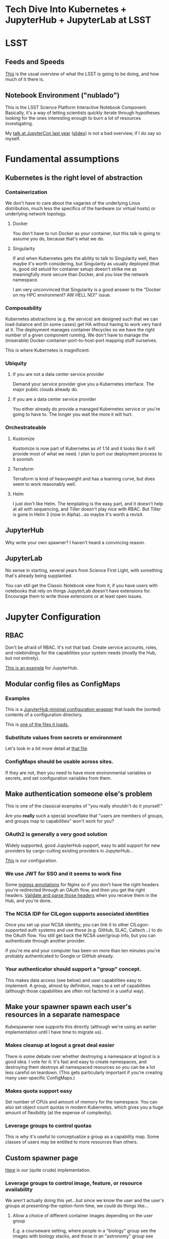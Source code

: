 #+OPTIONS: toc:nil num:nil reveal_title_slide:nil
#+REVEAL_HLEVEL: 2
#+REVEAL_THEME: serif
* Tech Dive Into Kubernetes + JupyterHub + JupyterLab at LSST
* LSST
** Feeds and Speeds

[[https://www.lsst.org/scientists/keynumbers][This]] is the usual overview of what the LSST is going to be doing, and
how much of it there is.

** Notebook Environment ("nublado")

This is the LSST Science Platform Interactive Notebook Component.
Basically, it's a way of letting scientists quickly iterate through
hypotheses looking for the ones interesting enough to burn a lot of
resources investigating.

My [[https://youtu.be/Xc0rUVznx1k?list=PL055Epbe6d5b572IRmYAHkUgcq3y6K3Ae][talk at JupyterCon last year]] ([[https://athornton.github.io/JupyterCon-2018-talk][slides]]) is not a bad overview,
if I do say so myself.

* Fundamental assumptions
** Kubernetes is the right level of abstraction

*** Containerization

We don't have to care about the vagaries of the underlying Linux
distribution, much less the specifics of the hardware (or virtual hosts)
or underlying network topology.

**** Docker

You don't have to run Docker as your container, but this talk is going
to assume you do, because that's what we do.

#+REVEAL: split

**** Singularity

If and when Kubernetes gets the ability to talk to Singularity well,
then maybe it's worth considering, but Singularity as usually deployed
(that is, good old setuid for container setup) doesn't strike me as
meaningfully more secure than Docker, and you lose the network
namespace.

I am very unconvinced that Singularity is a good answer to the "Docker
on my HPC environment?  AW HELL NO!" issue.

*** Composability

Kubernetes abstractions (e.g. the service) are designed such that we can
load-balance and (in some cases) get HA without having to work very hard
at it.  The deployment manages container lifecycles so we have the right
number of a given component running.  We don't have to manage the
(miserable) Docker-container-port-to-host-port mapping stuff ourselves.

This is where Kubernetes is magnificent.

*** Ubiquity

**** If you are not a data center service provider

Demand your service provider give you a Kubernetes interface.  The major
public clouds already do.

**** If you are a data center service provider

You either already do provide a managed Kubernetes service or you're
going to have to.  The longer you wait the more it will hurt.

*** Orchestrateable

**** Kustomize

Kustomize is now part of Kubernetes as of 1.14 and it looks like it will
provide most of what we need.  I plan to port our deployment process to
it soonish.

**** Terraform

Terraform is kind of heavyweight and has a learning curve, but does seem
to work reasonably well.

#+REVEAL: split

**** Helm

I just don't like Helm.  The templating is the easy part, and it doesn't
help at all with sequencing, and Tiller doesn't play nice with RBAC.
But Tiller is gone in Helm 3 (now in Alpha)...so maybe it's worth a
revisit. 

** JupyterHub

Why write your own spawner?  I haven't heard a convincing reason.

** JupyterLab

No sense in starting, several years from Science First Light, with
something that's already being supplanted.

You can still get the Classic Notebook view from it, if you have users
with notebooks that rely on things JupyterLab doesn't have extensions
for.  Encourage them to write those extensions or at least open issues.

* Jupyter Configuration
** RBAC

Don't be afraid of RBAC.  It's not that bad.  Create service accounts,
roles, and rolebindings for the capabilities your system needs (mostly
the Hub, but not entirely).

[[https://github.com/lsst-sqre/nublado/tree/master/jupyterhub/kubernetes][This is an example]] for JupyterHub.

** Modular config files as ConfigMaps
*** Examples

This is a [[https://github.com/lsst-sqre/nublado/blob/master/jupyterhub/jupyterhub_config/jupyterhub_config.py][JupyterHub minimal configuration wrapper]] that loads the (sorted)
contents of a configuration directory.

This is [[https://github.com/lsst-sqre/nublado/blob/master/jupyterhub/sample_configs/30-environment.py][one of the files it loads.]]

*** Substitute values from secrets or environment

Let's look in a bit more detail at
[[https://github.com/lsst-sqre/nublado/blob/master/jupyterhub/sample_configs/30-environment.py][that file]].

*** ConfigMaps should be usable across sites.

If they are not, then you need to have more environmental variables or
secrets, and set configuration variables from them.

** Make authentication someone else's problem

This is one of the classical examples of "you really shouldn't do it
yourself."

Are you *really* such a special snowflake that "users are members of
groups, and groups map to capabilities" won't work for you?

*** OAuth2 is generally a very good solution

Widely supported, good JupyterHub support, easy to add support for new
providers by cargo-culting existing providers in JupyterHub...

[[https://github.com/lsst-sqre/nublado/blob/master/jupyterhub/sample_configs/10-authenticator.py][This]] is our configuration.

*** We use JWT for SSO and it seems to work fine

Some [[https://github.com/lsst-sqre/nublado/blob/master/proxy/kubernetes/ingress.template.yml#L11][ingress annotations]] for Nginx so if you don't have the right
headers you're redirected through an OAuth flow, and then you get the
right headers.  [[https://github.com/lsst-sqre/nublado/blob/master/jupyterhub/sample_configs/10-authenticator.py#L315][Validate and parse those headers]] when you receive them
in the Hub, and you're done.

*** The NCSA IDP for CILogon supports associated identities

Once you set up your NCSA identity, you can link it to other
CILogon-supported auth systems and use those (e.g. GitHub, SLAC,
Caltech...) to do the OAuth flow.  You still get back the NCSA
user/group info, but you can authenticate through another provider.

If you're me and your computer has been on more than ten minutes you're
probably authenticated to Google or GitHub already.

*** Your authenticator should support a "group" concept.

This makes data access (see below) and user capabilities easy to
implement.  A group, almost by definition, maps to a set of capabilities
(although those capabilities are often not factored in a useful way).

** Make your spawner spawn each user's resources in a separate namespace

Kubespawner now supports this directly (although we're using an earlier
implementation until I have time to migrate us).

*** Makes cleanup at logout a great deal easier

There is some debate over whether destroying a namespace at logout is a
good idea.  I vote for it: it's fast and easy to create namespaces, and
destroying them destroys all namespaced resources so you can be a lot
less careful on teardown.  (This gets particularly important if you're
creating many user-specific ConfigMaps.)

*** Makes quota support easy

Set number of CPUs and amount of memory for the namespace.  You can also
set object count quotas in modern Kubernetes, which gives you a huge
amount of flexibility (at the expense of complexity).

*** Leverage groups to control quotas

This is why it's useful to conceptualize a group as a capability map.
Some classes of users may be entitled to more resources than others.

** Custom spawner page

[[https://github.com/lsst-sqre/nublado/blob/master/jupyterhub/sample_configs/20-spawner.py#L90][Here]] is our (quite crude) implementation.

*** Leverage groups to control image, feature, or resource availability

We aren't actually doing this yet...but since we know the user and the
user's groups at presenting-the-option-form time, we could do things
like...

#+REVEAL: split

**** Allow a choice of different container images depending on the user group

E.g. a courseware setting, where people in a "biology" group see the
images with biology stacks, and those in an "astronomy" group see those
with astronomy stacks.

Or perhaps you show experimental builds only to users who have opted-in
to the "living dangerously" group.

#+REVEAL: split

**** Allow different resource profiles to members of different groups

We can control this at the namespace level too, but maybe only your
"power users" should have access to the 25-core 100-GB container sizes.

**** Choose CSS to do different skins for different groups

*** We're still investigating allowing multiple concurrent containers

If we keep our current namespace model, then each concurrent container
(which might be a set of containers--see Dask below) would get its own
namespace...

Which means that we'd have to track aggregate consumption and enforce it
at the Hub level.

** Spawning user containers

*** Be the User

The basic trick is to pass user info into the spawned container at
startup and [[https://github.com/lsst-sqre/nublado/tree/master/jupyterlab/prov][do provisioning there]].

This probably requires some privilege (e.g. add a user to the container,
and then sudo to the new user to start JupyterLab).

...there are some ways around that, but the cure may be worse than the
disease.

*** ConfigMaps

Define ConfigMaps (which are namespaced) at spawn time and map them into
the user's Lab container, or...

*** Complex environmental variables

Set up gid/groupname mappings, uid/username, and parse in the shell on
the far end...

This is what we've been doing, and we've found we need to...

**** base64-encode the really complicated stuff

[[https://github.com/lsst-sqre/nublado/blob/master/jupyterhub/sample_configs/20-spawner.py#L395][Here]] is how we do our initial Dask container template setup.

If you're finding you need to do that, maybe a ConfigMap is a better
idea?  We're going to be experimenting with that in the near future.

** Persistent Storage

Presuming you have a concept of users and groups already, which you
should, then you just need a consistent and persistent way to assign
uids/gids.

Your internal LDAP system probably already does this.  GitHub has unique
32-bit identifiers for users and groups.

Google has 64-bit identifiers so you're going to need your own mapping
to make it 32 bits, which is important, because...

*** File ownership and collaboration

If UIDs/GIDs are globally consistent, this is just the Unix permissions
model we have understood for 40 years.  You can do POSIX ACLs on many
filesystems, too, if you need something more sophisticated.  Modern
Linux allows 32-bit values for each of these, which works nicely with
GitHub, for instance.

*** NFS?

Yes, _but_... It's slow, locking is a nightmare, and if you want to do
non-default options you have to define your own pseudo-namespaced PV for
each filesystem (PVs are not namespaced objects) and then hook a namespaced PVC up to
it, and tear those down at logout (the PV, of course, isn't torn down
with the namespace).

All this is doable--we do it--but it's a pain.

*** HostPath

"Get out of jail free."  But also more dangerous (that is, jails exist
for a reason!), and not officially supported for MultiWrite.  That said,
GPFS seems to work for us, and it is much more performant than
NFS-reexport-of-GPFS.

** Intermediate-scale parallel processing

*** Things too big to fit in a single Python process/cell

Say, a handful of columns across a couple billion rows.
[[https://github.com/lsst-sqre/notebook-demo/blob/master/experiments/DASK-notebooks/gaia_all_sky.ipynb][(GAIA DR2, "l" and "b" columns only)]]

*** But not so big you want to go with full-on HTCondor yet

For instance, the LSST DR11 final catalog size will be about 15PB.  If
you're doing something that cuts across the whole catalog...at this
point in history, you need a big batch system to do that.

*** We use Dask in this realm; YMMV

My expectation is that by the end of the survey, many things we would
now go to a batch environment for will be reasonably doable in an
interactive Dask-like framework.  15PB of catalog data?  I doubt it,
but...

** Considerations for using Dask
*** Keeping Python libraries and versions synced

We cheat: your Dask workers are spawned from the same container image
you're using, but with a [[https://github.com/lsst-sqre/nublado/blob/master/jupyterlab/runlab.sh#L135][different environmental flag]] set to say "be a
Dask worker, not a JupyterLab server."

This might not be a cheat.  If, like LSST, a lot of the bulk of your
container is your particular complex analysis framework...this may
be the sensible way to do it.

*** Need additional Role/ServiceAccount/Rolebinding to allow Lab to spawn Dask

We populate a Dask worker yml document at each login that does the right
thing.  It's in your space so you can modify it, but...at your own risk
and you're still subject to quotas.

#+REVEAL: split

Note that if we move to a ConfigMap for this, rather than writing it
from the environment, then it won't be directly modifiable, but you can
always copy it from a read-only location to your own space and then use
that modified copy as the source to spawn new containers from.

We anticipate very few users will ever need this level of control.

*** Resource limits can cause worker nodes to get reaped

You still need to think more than you should have to about the size of
the overall job and how you're partitioning it.

Dask makes this a lot easier than, say, Apache Spark, though.

* Questions
